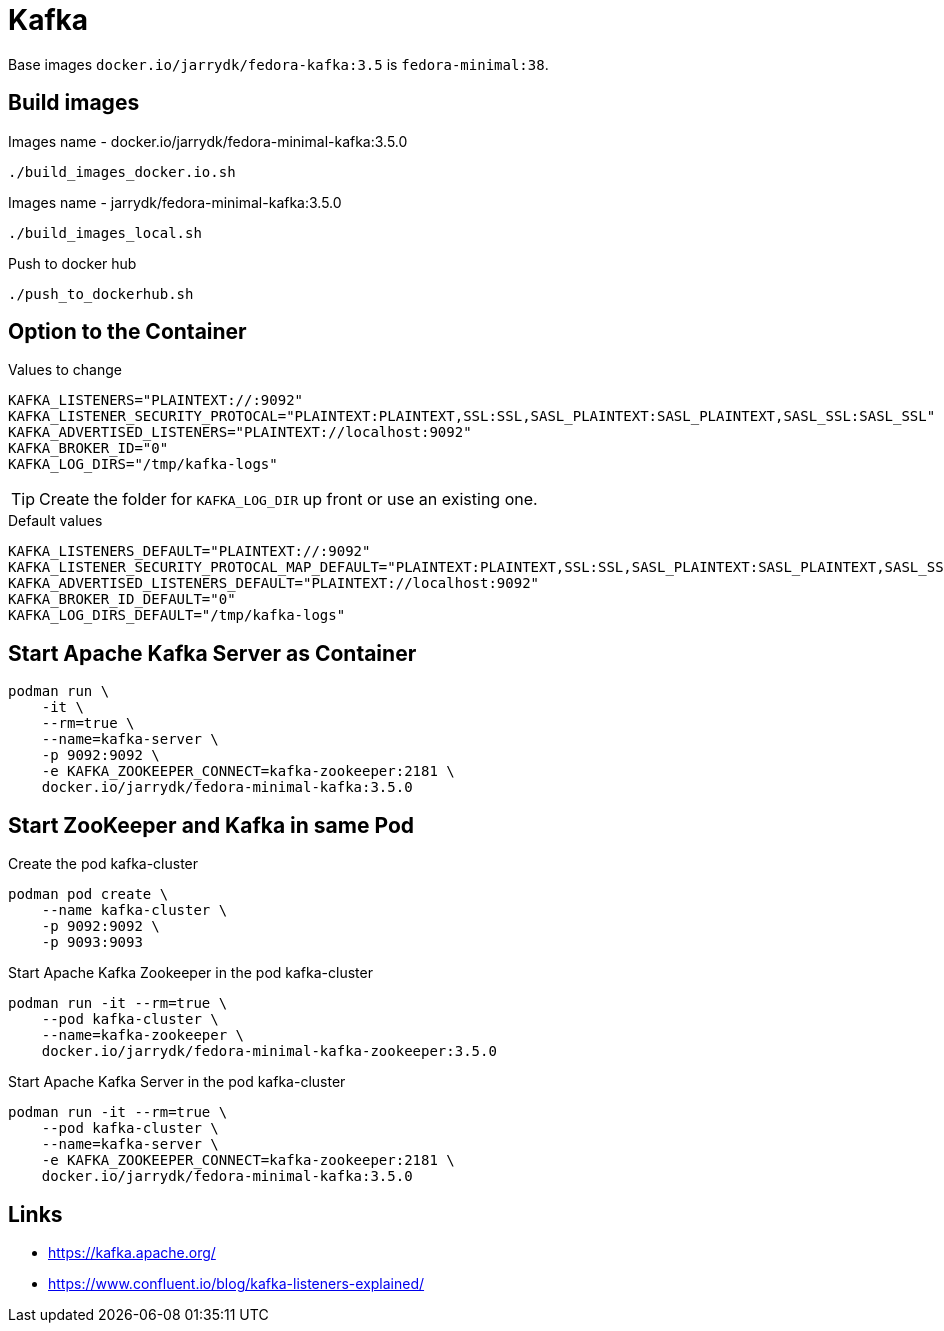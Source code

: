 = Kafka

Base images `docker.io/jarrydk/fedora-kafka:3.5` is `fedora-minimal:38`.

== Build images

.Images name - docker.io/jarrydk/fedora-minimal-kafka:3.5.0
[sourch,bash]
----
./build_images_docker.io.sh
----

.Images name - jarrydk/fedora-minimal-kafka:3.5.0
[sourch,bash]
----
./build_images_local.sh
----

.Push to docker hub
[sourch,bash]
----
./push_to_dockerhub.sh
----

== Option to the Container

.Values to change
----
KAFKA_LISTENERS="PLAINTEXT://:9092"
KAFKA_LISTENER_SECURITY_PROTOCAL="PLAINTEXT:PLAINTEXT,SSL:SSL,SASL_PLAINTEXT:SASL_PLAINTEXT,SASL_SSL:SASL_SSL"
KAFKA_ADVERTISED_LISTENERS="PLAINTEXT://localhost:9092"
KAFKA_BROKER_ID="0"
KAFKA_LOG_DIRS="/tmp/kafka-logs"
----

TIP: Create the folder for `KAFKA_LOG_DIR` up front or use an existing one.

.Default values
----
KAFKA_LISTENERS_DEFAULT="PLAINTEXT://:9092"
KAFKA_LISTENER_SECURITY_PROTOCAL_MAP_DEFAULT="PLAINTEXT:PLAINTEXT,SSL:SSL,SASL_PLAINTEXT:SASL_PLAINTEXT,SASL_SSL:SASL_SSL"
KAFKA_ADVERTISED_LISTENERS_DEFAULT="PLAINTEXT://localhost:9092"
KAFKA_BROKER_ID_DEFAULT="0"
KAFKA_LOG_DIRS_DEFAULT="/tmp/kafka-logs"
----

== Start Apache Kafka Server as Container

[sourch,bash]
----
podman run \
    -it \
    --rm=true \
    --name=kafka-server \
    -p 9092:9092 \
    -e KAFKA_ZOOKEEPER_CONNECT=kafka-zookeeper:2181 \
    docker.io/jarrydk/fedora-minimal-kafka:3.5.0
----

== Start ZooKeeper and Kafka in same Pod

.Create the pod kafka-cluster
[sourch,bash]
----
podman pod create \
    --name kafka-cluster \
    -p 9092:9092 \
    -p 9093:9093
----

.Start Apache Kafka Zookeeper in the pod kafka-cluster
[sourch,bash]
----
podman run -it --rm=true \
    --pod kafka-cluster \
    --name=kafka-zookeeper \
    docker.io/jarrydk/fedora-minimal-kafka-zookeeper:3.5.0
----

.Start Apache Kafka Server in the pod kafka-cluster
[sourch,bash]
----
podman run -it --rm=true \
    --pod kafka-cluster \
    --name=kafka-server \
    -e KAFKA_ZOOKEEPER_CONNECT=kafka-zookeeper:2181 \
    docker.io/jarrydk/fedora-minimal-kafka:3.5.0
----

== Links

- https://kafka.apache.org/
- https://www.confluent.io/blog/kafka-listeners-explained/
